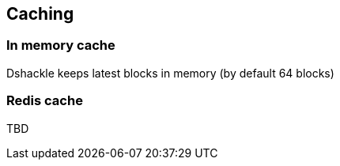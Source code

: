 == Caching

=== In memory cache

Dshackle keeps latest blocks in memory (by default 64 blocks)

=== Redis cache

TBD